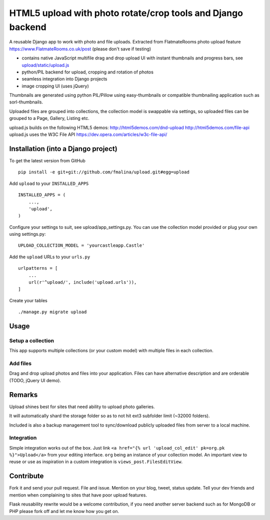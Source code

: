 HTML5 upload with photo rotate/crop tools and Django backend
============================================================

.. image:: https://travis-ci.org/fmalina/upload.svg?branch=master
    :target: https://travis-ci.org/fmalina/upload

A reusable Django app to work with photo and file uploads.
Extracted from FlatmateRooms photo upload feature
https://www.FlatmateRooms.co.uk/post (please don't save if testing)

- contains native JavaScript multifile drag and drop upload UI with instant thumbnails and progress bars, see `upload/static/upload.js <https://github.com/fmalina/upload/blob/master/upload/static/upload/upload.js>`_
- python/PIL backend for upload, cropping and rotation of photos
- seamless integration into Django projects
- image cropping UI (uses jQuery)

Thumbnails are generated using python PIL/Pillow using easy-thumbnails or
compatible thumbnailing application such as sorl-thumbnails.

Uploaded files are grouped into collections, the collection model is swappable
via settings, so uploaded files can be grouped to a Page, Gallery, Listing etc.

upload.js builds on the following HTML5 demos:
http://html5demos.com/dnd-upload
http://html5demos.com/file-api
upload.js uses the W3C File API 
https://dev.opera.com/articles/w3c-file-api/

Installation (into a Django project)
------------------------------------

To get the latest version from GitHub

::

    pip install -e git+git://github.com/fmalina/upload.git#egg=upload

Add ``upload`` to your ``INSTALLED_APPS``

::

    INSTALLED_APPS = (
        ...,
        'upload',
    )

Configure your settings to suit, see upload/app_settings.py.
You can use the collection model provided or plug your own using
settings.py:

::

    UPLOAD_COLLECTION_MODEL = 'yourcastleapp.Castle'

Add the ``upload`` URLs to your ``urls.py``

::

    urlpatterns = [
        ...
        url(r'^upload/', include('upload.urls')),
    ]

Create your tables

::

    ./manage.py migrate upload


Usage
-----

Setup a collection
~~~~~~~~~~~~~~~~~~
This app supports multiple collections (or your custom model) with
multiple files in each collection.

Add files
~~~~~~~~~
Drag and drop upload photos and files into your application.
Files can have alternative description and are orderable (TODO, jQuery UI demo).

Remarks
-------
Upload shines best for sites that need ability to upload photo galleries.

It will automatically shard the storage folder so as to not hit ext3 subfolder
limit (~32000 folders).

Included is also a backup management tool to sync/download publicly uploaded
files from server to a local machine.

Integration
~~~~~~~~~~~
Simple integration works out of the box. Just link
``<a href="{% url 'upload_col_edit' pk=org.pk %}">Upload</a>``
from your editing interface. ``org`` being an instance of your collection model.
An important view to reuse or use as inspiration in a custom integration is
``views_post.FilesEditView``.

Contribute
----------
Fork it and send your pull request. File and issue. Mention on your blog,
tweet, status update. Tell your dev friends and mention when complaining
to sites that have poor upload features.

Flask reusability rewrite would be a welcome contribution, if you need another
server backend such as for MongoDB or PHP please fork off and let me know
how you get on.
